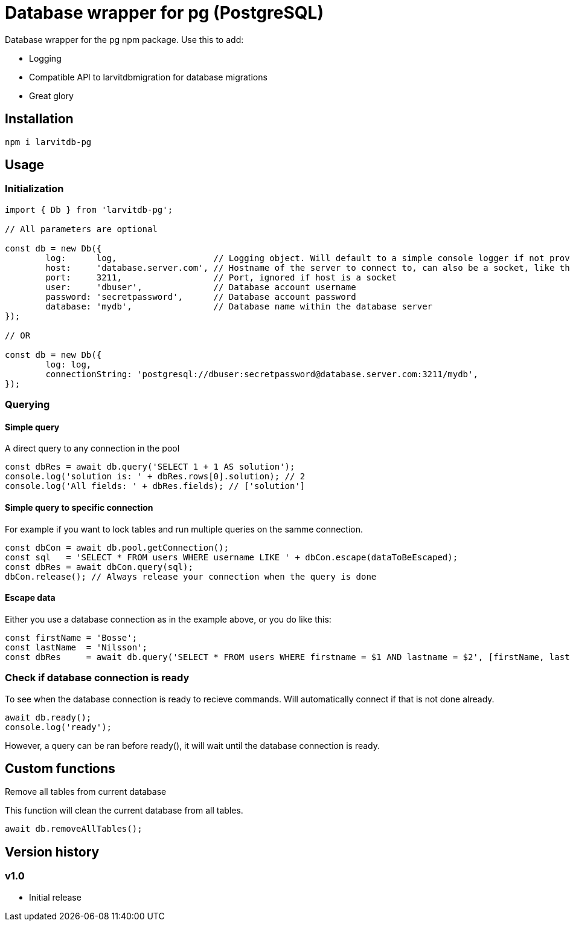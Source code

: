 = Database wrapper for pg (PostgreSQL)

Database wrapper for the pg npm package. Use this to add:

* Logging
* Compatible API to larvitdbmigration for database migrations
* Great glory

== Installation

`npm i larvitdb-pg`

== Usage

=== Initialization

[source,javascript]
----
import { Db } from 'larvitdb-pg';

// All parameters are optional

const db = new Db({
	log:      log,                   // Logging object. Will default to a simple console logger if not provided
	host:     'database.server.com', // Hostname of the server to connect to, can also be a socket, like this: '/cloudsql/myproject:zone:mydb'
	port:     3211,                  // Port, ignored if host is a socket
	user:     'dbuser',              // Database account username
	password: 'secretpassword',      // Database account password
	database: 'mydb',                // Database name within the database server
});

// OR

const db = new Db({
	log: log,
	connectionString: 'postgresql://dbuser:secretpassword@database.server.com:3211/mydb',
});
----

=== Querying

==== Simple query

A direct query to any connection in the pool

[source,javascript]
----
const dbRes = await db.query('SELECT 1 + 1 AS solution');
console.log('solution is: ' + dbRes.rows[0].solution); // 2
console.log('All fields: ' + dbRes.fields); // ['solution']
----

==== Simple query to specific connection

For example if you want to lock tables and run multiple queries on the samme connection.

[source,javascript]
----
const dbCon = await db.pool.getConnection();
const sql   = 'SELECT * FROM users WHERE username LIKE ' + dbCon.escape(dataToBeEscaped);
const dbRes = await dbCon.query(sql);
dbCon.release(); // Always release your connection when the query is done
----

==== Escape data

Either you use a database connection as in the example above, or you do like this:

[source,javascript]
----
const firstName = 'Bosse';
const lastName  = 'Nilsson';
const dbRes     = await db.query('SELECT * FROM users WHERE firstname = $1 AND lastname = $2', [firstName, lastName]);
----

=== Check if database connection is ready

To see when the database connection is ready to recieve commands. Will automatically connect if that is not done already.

[source,javascript]
----
await db.ready();
console.log('ready');
----

However, a query can be ran before ready(), it will wait until the database connection is ready.

== Custom functions

Remove all tables from current database

This function will clean the current database from all tables.

[source,javascript]
----
await db.removeAllTables();
----


== Version history

=== v1.0

* Initial release